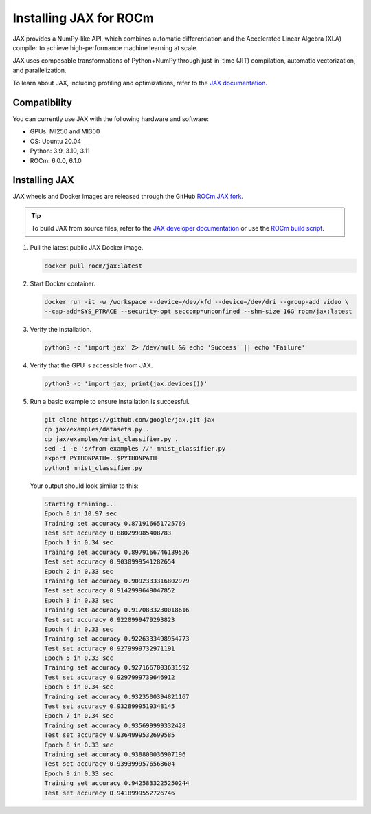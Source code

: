 .. meta::
  :description: Installing JAX for ROCm
  :keywords: installation instructions, JAX, AMD, ROCm

*******************************************************************************************
Installing JAX for ROCm
*******************************************************************************************

JAX provides a NumPy-like API, which combines automatic differentiation and the Accelerated Linear
Algebra (XLA) compiler to achieve high-performance machine learning at scale.

JAX uses composable transformations of Python+NumPy through just-in-time (JIT) compilation,
automatic vectorization, and parallelization.

To learn about JAX, including profiling and optimizations, refer to the
`JAX documentation <https://jax.readthedocs.io/en/latest/notebooks/quickstart.html>`_.

Compatibility
======================================

You can currently use JAX with the following hardware and software:

* GPUs: MI250 and MI300
* OS: Ubuntu 20.04
* Python: 3.9, 3.10, 3.11
* ROCm: 6.0.0, 6.1.0

.. _install-jax-prebuilt-docker:

Installing JAX
========================================

JAX wheels and Docker images are released through the GitHub
`ROCm JAX fork <https://github.com/ROCm/jax/releases>`_.

.. tip::

  To build JAX from source files, refer to the `JAX developer documentation <https://jax.readthedocs.io/en/latest/developer.html>`_
  or use the `ROCm build script <https://github.com/google/jax/blob/main/build/rocm/build_rocm.sh>`_.

1.  Pull the latest public JAX Docker image.

    .. code-block:: shell

      docker pull rocm/jax:latest

2.  Start Docker container.

    .. code-block:: shell

      docker run -it -w /workspace --device=/dev/kfd --device=/dev/dri --group-add video \
      --cap-add=SYS_PTRACE --security-opt seccomp=unconfined --shm-size 16G rocm/jax:latest

.. _test-jax-installation:

3.  Verify the installation.

    .. code-block:: shell

      python3 -c 'import jax' 2> /dev/null && echo 'Success' || echo 'Failure'

4.  Verify that the GPU is accessible from JAX.

    .. code-block:: shell

      python3 -c 'import jax; print(jax.devices())'

5.  Run a basic example to ensure installation is successful.


    .. code-block:: shell

      git clone https://github.com/google/jax.git jax
      cp jax/examples/datasets.py .
      cp jax/examples/mnist_classifier.py .
      sed -i -e 's/from examples //' mnist_classifier.py
      export PYTHONPATH=.:$PYTHONPATH
      python3 mnist_classifier.py

    Your output should look similar to this:

    .. code-block:: text

      Starting training...
      Epoch 0 in 10.97 sec
      Training set accuracy 0.871916651725769
      Test set accuracy 0.880299985408783
      Epoch 1 in 0.34 sec
      Training set accuracy 0.8979166746139526
      Test set accuracy 0.9030999541282654
      Epoch 2 in 0.33 sec
      Training set accuracy 0.9092333316802979
      Test set accuracy 0.9142999649047852
      Epoch 3 in 0.33 sec
      Training set accuracy 0.9170833230018616
      Test set accuracy 0.9220999479293823
      Epoch 4 in 0.33 sec
      Training set accuracy 0.9226333498954773
      Test set accuracy 0.9279999732971191
      Epoch 5 in 0.33 sec
      Training set accuracy 0.9271667003631592
      Test set accuracy 0.9297999739646912
      Epoch 6 in 0.34 sec
      Training set accuracy 0.9323500394821167
      Test set accuracy 0.9328999519348145
      Epoch 7 in 0.34 sec
      Training set accuracy 0.935699999332428
      Test set accuracy 0.9364999532699585
      Epoch 8 in 0.33 sec
      Training set accuracy 0.938800036907196
      Test set accuracy 0.9393999576568604
      Epoch 9 in 0.33 sec
      Training set accuracy 0.9425833225250244
      Test set accuracy 0.9418999552726746
